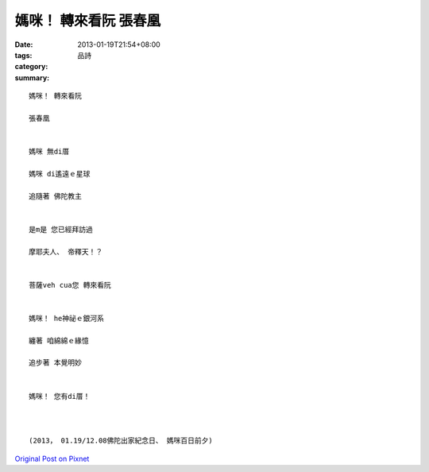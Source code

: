 媽咪！ 轉來看阮  張春凰
#################################

:date: 2013-01-19T21:54+08:00
:tags: 
:category: 品詩
:summary: 


:: 


  媽咪！ 轉來看阮

  張春凰


  媽咪 無di厝

  媽咪 di遙遠ｅ星球

  追隨著 佛陀教主


  是m是 您已經拜訪過

  摩耶夫人、 帝釋天！？


  菩薩veh cua您 轉來看阮


  媽咪！ he神祕ｅ銀河系

  纏著 咱綿綿ｅ緣憶

  追步著 本覺明妙


  媽咪！ 您有di厝！



  (2013， 01.19/12.08佛陀出家紀念日、 媽咪百日前夕)


`Original Post on Pixnet <http://daiqi007.pixnet.net/blog/post/38633631>`_